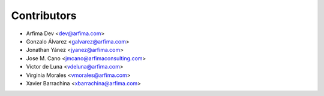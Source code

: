 ============
Contributors
============

* Arfima Dev <dev@arfima.com>
* Gonzalo Álvarez <galvarez@arfima.com>
* Jonathan Yánez <jyanez@arfima.com>
* Jose M. Cano <jmcano@arfimaconsulting.com>
* Víctor de Luna <vdeluna@arfima.com>
* Virginia Morales <vmorales@arfima.com>
* Xavier Barrachina <xbarrachina@arfima.com>
